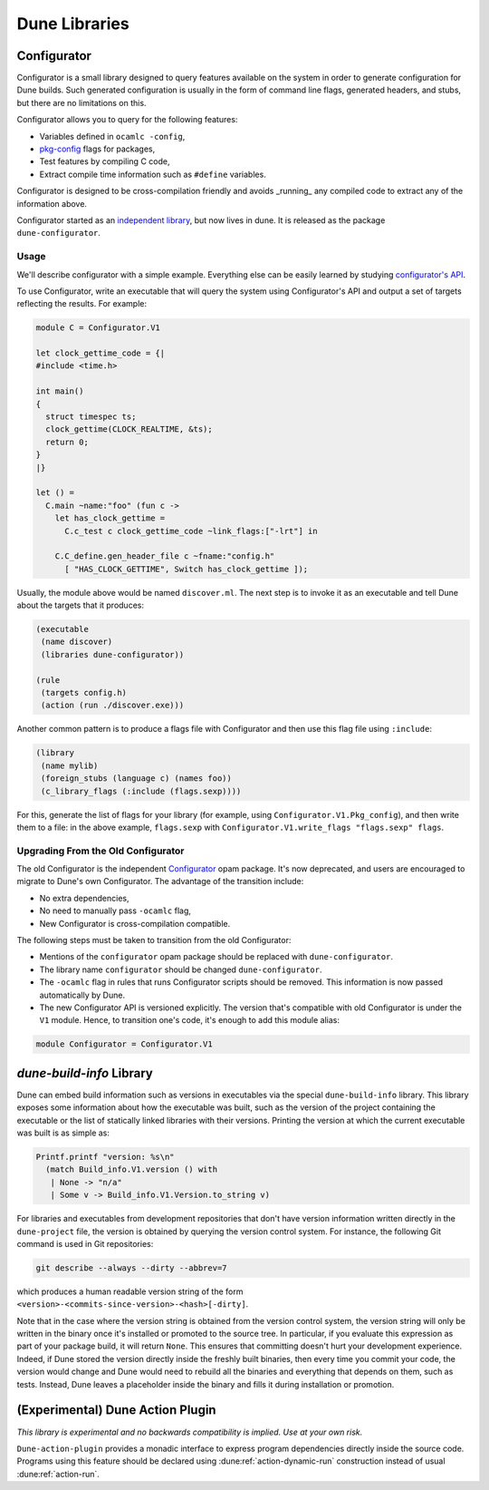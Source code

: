 **************
Dune Libraries
**************

.. _configurator:

Configurator
============

Configurator is a small library designed to query features available on the
system in order to generate configuration for Dune builds. Such generated
configuration is usually in the form of command line flags, generated headers,
and stubs, but there are no limitations on this.

Configurator allows you to query for the following features:

* Variables defined in ``ocamlc -config``,

* pkg-config_ flags for packages,

* Test features by compiling C code,

* Extract compile time information such as ``#define`` variables.

Configurator is designed to be cross-compilation friendly and avoids _running_
any compiled code to extract any of the information above.

Configurator started as an `independent library
<https://github.com/janestreet/configurator>`__, but now lives in dune. It is
released as the package ``dune-configurator``.

Usage
-----

We'll describe configurator with a simple example. Everything else can be
easily learned by studying `configurator's API
<https://github.com/ocaml/dune/blob/master/otherlibs/configurator/src/v1.mli>`__.

To use Configurator, write an executable that will query the system using
Configurator's API and output a set of targets reflecting the results. For
example:

.. code-block:: ocaml

  module C = Configurator.V1

  let clock_gettime_code = {|
  #include <time.h>

  int main()
  {
    struct timespec ts;
    clock_gettime(CLOCK_REALTIME, &ts);
    return 0;
  }
  |}

  let () =
    C.main ~name:"foo" (fun c ->
      let has_clock_gettime =
        C.c_test c clock_gettime_code ~link_flags:["-lrt"] in

      C.C_define.gen_header_file c ~fname:"config.h"
        [ "HAS_CLOCK_GETTIME", Switch has_clock_gettime ]);

Usually, the module above would be named ``discover.ml``. The next step is to
invoke it as an executable and tell Dune about the targets that it produces:

.. code-block:: dune

  (executable
   (name discover)
   (libraries dune-configurator))

  (rule
   (targets config.h)
   (action (run ./discover.exe)))

Another common pattern is to produce a flags file with Configurator and then
use this flag file using ``:include``:

.. code-block:: dune

  (library
   (name mylib)
   (foreign_stubs (language c) (names foo))
   (c_library_flags (:include (flags.sexp))))

For this, generate the list of flags for your library (for example, using
``Configurator.V1.Pkg_config``), and then write them to a file: in the above
example, ``flags.sexp`` with ``Configurator.V1.write_flags "flags.sexp"
flags``.

Upgrading From the Old Configurator
-----------------------------------

The old Configurator is the independent `Configurator
<https://github.com/janestreet/configurator>`__ opam package. It's now
deprecated, and users are encouraged to migrate to Dune's own Configurator. The
advantage of the transition include:

* No extra dependencies,

* No need to manually pass ``-ocamlc`` flag,

* New Configurator is cross-compilation compatible.

The following steps must be taken to transition from the old Configurator:

* Mentions of the ``configurator`` opam package should be replaced
  with ``dune-configurator``.

* The library name ``configurator`` should be changed ``dune-configurator``.

* The ``-ocamlc`` flag in rules that runs Configurator scripts should be removed.
  This information is now passed automatically by Dune.

* The new Configurator API is versioned explicitly. The version that's
  compatible with old Configurator is under the ``V1`` module. Hence, to
  transition one's code, it's enough to add this module alias:

.. code-block:: ocaml

   module Configurator = Configurator.V1

.. _pkg-config: https://www.freedesktop.org/wiki/Software/pkg-config/

.. _build-info:

`dune-build-info` Library
=========================

Dune can embed build information such as versions in executables
via the special ``dune-build-info`` library. This library exposes
some information about how the executable was built, such as the
version of the project containing the executable or the list of
statically linked libraries with their versions. Printing the version
at which the current executable was built is as simple as:

.. code:: ocaml

          Printf.printf "version: %s\n"
            (match Build_info.V1.version () with
             | None -> "n/a"
             | Some v -> Build_info.V1.Version.to_string v)

For libraries and executables from development repositories that don't
have version information written directly in the ``dune-project``
file, the version is obtained by querying the version control
system. For instance, the following Git command is used in Git
repositories:

.. code:: bash

          git describe --always --dirty --abbrev=7

which produces a human readable version string of the form
``<version>-<commits-since-version>-<hash>[-dirty]``.

Note that in the case where the version string is obtained from the version
control system, the version string will only be written in the binary once it's
installed or promoted to the source tree. In particular, if you evaluate this
expression as part of your package build, it will return ``None``. This ensures
that committing doesn't hurt your development experience. Indeed, if Dune
stored the version directly inside the freshly built binaries, then every time
you commit your code, the version would change and Dune would need to rebuild
all the binaries and everything that depends on them, such as tests. Instead,
Dune leaves a placeholder inside the binary and fills it during installation or
promotion.

.. _dune-action-plugin:

(Experimental) Dune Action Plugin
=================================

*This library is experimental and no backwards compatibility is implied. Use at
your own risk.*

``Dune-action-plugin`` provides a monadic interface to express program
dependencies directly inside the source code. Programs using this feature
should be declared using :dune:ref:`action-dynamic-run` construction instead of
usual :dune:ref:`action-run`.
